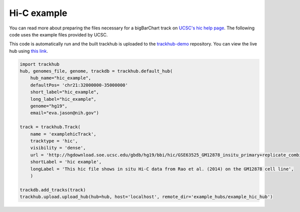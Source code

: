 
.. _hic_example:

Hi-C example
------------
You can read more about preparing the files necessary for a bigBarChart track
on `UCSC's hic help page
<https://genome.ucsc.edu/goldenPath/help/hic.html>`_. The following code
uses the example files provided by UCSC.

This code is automatically run and the built trackhub is uploaded to the
`trackhub-demo <https://github.com/daler/trackhub-demo>`_ repository. You can
view the live hub using `this link <http://genome.ucsc.edu/cgi-bin/hgHubConnect?hgHub_do_redirect=on&hgHubConnect.remakeTrackHub=on&hgHub_do_firstDb=1&hubUrl=https://raw.githubusercontent.com/daler/trackhub-demo/master/example_hubs/example_hic_hub/hic_example.hub.txt>`_.


.. code-block:: python

    import trackhub
    hub, genomes_file, genome, trackdb = trackhub.default_hub(
        hub_name="hic_example",
        defaultPos= 'chr21:32000000-35000000'
        short_label="hic_example",
        long_label="hic_example",
        genome="hg19",
        email="eva.jason@nih.gov")

    track = trackhub.Track(
        name = 'examplehicTrack',
        tracktype = 'hic',
        visibility = 'dense',
        url = 'http://hgdownload.soe.ucsc.edu/gbdb/hg19/bbi/hic/GSE63525_GM12878_insitu_primary+replicate_combined.hic',
        shortLabel = 'hic example',
        longLabel = 'This hic file shows in situ Hi-C data from Rao et al. (2014) on the GM12878 cell line',
        )

    trackdb.add_tracks(track)
    trackhub.upload.upload_hub(hub=hub, host='localhost', remote_dir='example_hubs/example_hic_hub')
